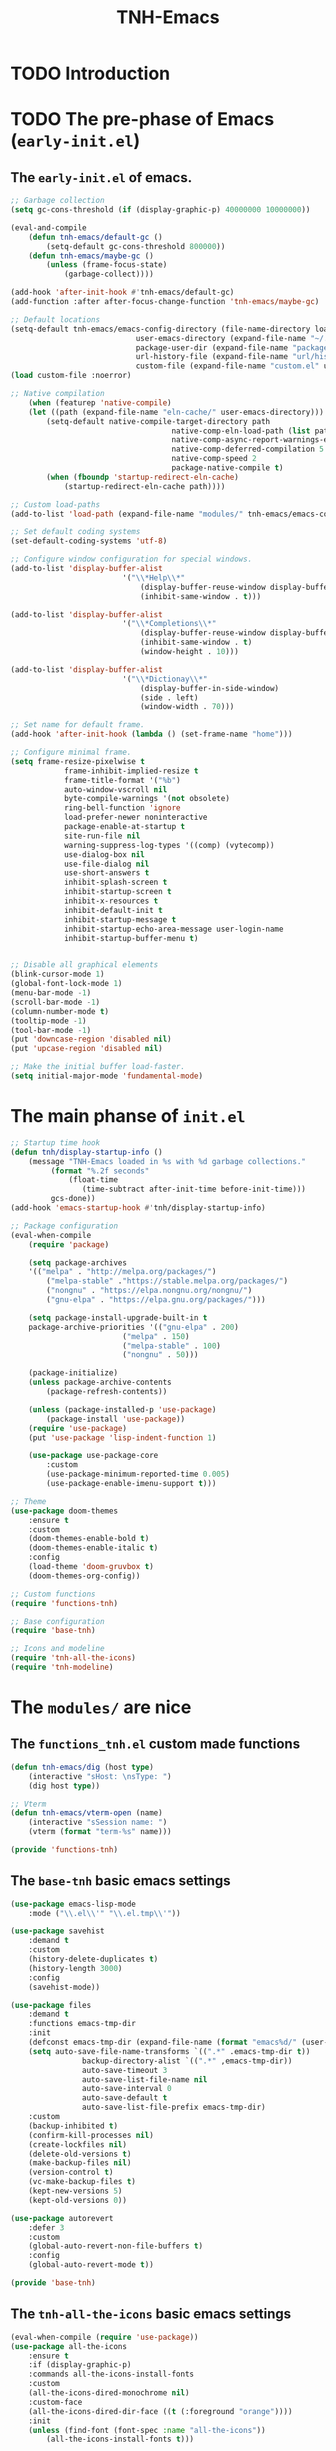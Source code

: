 #+title: TNH-Emacs
#+authnor: TheNerdyHamster
#+mail: leo@letnh.com
#+language: en
#+options ':t toc:nil num:t author:t email:t

* TODO Introduction

* TODO The pre-phase of Emacs (=early-init.el=)

** The =early-init.el= of emacs.

#+begin_src emacs-lisp :tangle "early-init.el"
	;; Garbage collection
	(setq gc-cons-threshold (if (display-graphic-p) 40000000 10000000))

	(eval-and-compile
		(defun tnh-emacs/default-gc ()
			(setq-default gc-cons-threshold 800000))
		(defun tnh-emacs/maybe-gc ()
			(unless (frame-focus-state)
				(garbage-collect))))

	(add-hook 'after-init-hook #'tnh-emacs/default-gc)
	(add-function :after after-focus-change-function 'tnh-emacs/maybe-gc)

	;; Default locations
	(setq-default tnh-emacs/emacs-config-directory (file-name-directory load-file-name)
								user-emacs-directory (expand-file-name "~/.cache/emacs/")
								package-user-dir (expand-file-name "packages/" user-emacs-directory)
								url-history-file (expand-file-name "url/history" user-emacs-directory)
								custom-file (expand-file-name "custom.el" user-emacs-directory))
	(load custom-file :noerror)

	;; Native compilation
		(when (featurep 'native-compile)
		(let ((path (expand-file-name "eln-cache/" user-emacs-directory)))
			(setq-default native-compile-target-directory path
										native-comp-eln-load-path (list path)
										native-comp-async-report-warnings-errors nil
										native-comp-deferred-compilation 5
										native-comp-speed 2
										package-native-compile t)
			(when (fboundp 'startup-redirect-eln-cache)
				(startup-redirect-eln-cache path))))

	;; Custom load-paths
	(add-to-list 'load-path (expand-file-name "modules/" tnh-emacs/emacs-config-directory))

	;; Set default coding systems
	(set-default-coding-systems 'utf-8)

	;; Configure window configuration for special windows.
	(add-to-list 'display-buffer-alist
							 '("\\*Help\\*"
								 (display-buffer-reuse-window display-buffer-pop-up-window)
								 (inhibit-same-window . t)))

	(add-to-list 'display-buffer-alist
							 '("\\*Completions\\*"
								 (display-buffer-reuse-window display-buffer-pop-up-window)
								 (inhibit-same-window . t)
								 (window-height . 10)))

	(add-to-list 'display-buffer-alist
							 '("\\*Dictionay\\*"
								 (display-buffer-in-side-window)
								 (side . left)
								 (window-width . 70)))

	;; Set name for default frame.
	(add-hook 'after-init-hook (lambda () (set-frame-name "home")))

	;; Configure minimal frame.
	(setq frame-resize-pixelwise t
				frame-inhibit-implied-resize t
				frame-title-format '("%b")
				auto-window-vscroll nil
				byte-compile-warnings '(not obsolete)
				ring-bell-function 'ignore
				load-prefer-newer noninteractive
				package-enable-at-startup t
				site-run-file nil
				warning-suppress-log-types '((comp) (vytecomp))
				use-dialog-box nil
				use-file-dialog nil
				use-short-answers t
				inhibit-splash-screen t
				inhibit-startup-screen t
				inhibit-x-resources t
				inhibit-default-init t
				inhibit-startup-message t
				inhibit-startup-echo-area-message user-login-name
				inhibit-startup-buffer-menu t)


	;; Disable all graphical elements
	(blink-cursor-mode 1)
	(global-font-lock-mode 1)
	(menu-bar-mode -1)
	(scroll-bar-mode -1)
	(column-number-mode t)
	(tooltip-mode -1)
	(tool-bar-mode -1)
	(put 'downcase-region 'disabled nil)
	(put 'upcase-region 'disabled nil)

	;; Make the initial buffer load-faster.
	(setq initial-major-mode 'fundamental-mode)
#+end_src


* The main phanse of =init.el=

#+begin_src emacs-lisp :tangle "init.el"
	;; Startup time hook
	(defun tnh/display-startup-info ()
		(message "TNH-Emacs loaded in %s with %d garbage collections."
			 (format "%.2f seconds"
				 (float-time
					(time-subtract after-init-time before-init-time)))
			 gcs-done))
	(add-hook 'emacs-startup-hook #'tnh/display-startup-info)

	;; Package configuration
	(eval-when-compile
		(require 'package)

		(setq package-archives
		'(("melpa" . "http://melpa.org/packages/")
			("melpa-stable" ."https://stable.melpa.org/packages/")
			("nongnu" . "https://elpa.nongnu.org/nongnu/")
			("gnu-elpa" . "https://elpa.gnu.org/packages/")))

		(setq package-install-upgrade-built-in t
		package-archive-priorities '(("gnu-elpa" . 200)
							 ("melpa" . 150)
							 ("melpa-stable" . 100)
							 ("nongnu" . 50)))

		(package-initialize)
		(unless package-archive-contents
			(package-refresh-contents))

		(unless (package-installed-p 'use-package)
			(package-install 'use-package))
		(require 'use-package)
		(put 'use-package 'lisp-indent-function 1)

		(use-package use-package-core
			:custom
			(use-package-minimum-reported-time 0.005)
			(use-package-enable-imenu-support t)))

	;; Theme
	(use-package doom-themes
		:ensure t
		:custom
		(doom-themes-enable-bold t)
		(doom-themes-enable-italic t)
		:config
		(load-theme 'doom-gruvbox t)
		(doom-themes-org-config))

	;; Custom functions
	(require 'functions-tnh)

	;; Base configuration
	(require 'base-tnh)

	;; Icons and modeline
	(require 'tnh-all-the-icons)
	(require 'tnh-modeline)

#+end_src

* The =modules/= are nice

** The =functions_tnh.el= custom made functions

#+begin_src emacs-lisp :tangle "modules/functions-tnh.el"
	(defun tnh-emacs/dig (host type)
		(interactive "sHost: \nsType: ")
		(dig host type))

	;; Vterm
	(defun tnh-emacs/vterm-open (name)
		(interactive "sSession name: ")
		(vterm (format "term-%s" name)))

	(provide 'functions-tnh)
#+end_src

** The =base-tnh= basic emacs settings

#+begin_src emacs-lisp :tangle "modules/base-tnh.el"
	(use-package emacs-lisp-mode
		:mode ("\\.el\\'" "\\.el.tmp\\'"))

	(use-package savehist
		:demand t
		:custom
		(history-delete-duplicates t)
		(history-length 3000)
		:config
		(savehist-mode))

	(use-package files
		:demand t
		:functions emacs-tmp-dir
		:init
		(defconst emacs-tmp-dir (expand-file-name (format "emacs%d/" (user-uid)) temporary-file-directory))
		(setq auto-save-file-name-transforms `((".*" .emacs-tmp-dir t))
					backup-directory-alist `((".*" ,emacs-tmp-dir))
					auto-save-timeout 3
					auto-save-list-file-name nil
					auto-save-interval 0
					auto-save-default t
					auto-save-list-file-prefix emacs-tmp-dir)
		:custom
		(backup-inhibited t)
		(confirm-kill-processes nil)
		(create-lockfiles nil)
		(delete-old-versions t)
		(make-backup-files nil)
		(version-control t)
		(vc-make-backup-files t)
		(kept-new-versions 5)
		(kept-old-versions 0))

	(use-package autorevert
		:defer 3
		:custom
		(global-auto-revert-non-file-buffers t)
		:config
		(global-auto-revert-mode t))

	(provide 'base-tnh)
#+end_src

** The =tnh-all-the-icons= basic emacs settings

#+begin_src emacs-lisp :tangle "modules/tnh-all-the-icons.el"
	(eval-when-compile (require 'use-package))
	(use-package all-the-icons
		:ensure t
		:if (display-graphic-p)
		:commands all-the-icons-install-fonts
		:custom
		(all-the-icons-dired-monochrome nil)
		:custom-face
		(all-the-icons-dired-dir-face ((t (:foreground "orange"))))
		:init
		(unless (find-font (font-spec :name "all-the-icons"))
			(all-the-icons-install-fonts t)))

	(use-package all-the-icons-dired
		:ensure t
		:after all-the-icons)

	(provide 'tnh-all-the-icons)
#+end_src
** The =tnh-mode-line= basic emacs settings
#+begin_src emacs-lisp :tangle "modules/tnh-modeline.el"
	(eval-when-compile (require 'use-package))
	(use-package hide-mode-line
		:ensure t
		:init
		(setq hide-mode-line-excluded-modes nil))

	(use-package mini-echo
		:ensure t
		:after hide-mode-line
		:config
		(mini-echo-mode 1))

	(provide 'tnh-modeline)
#+end_src

** The =tnh-all-the-icons= basic emacs settings

#+begin_src emacs-lisp :tangle "modules/tnh-all-the-icons.el"
#+end_src


